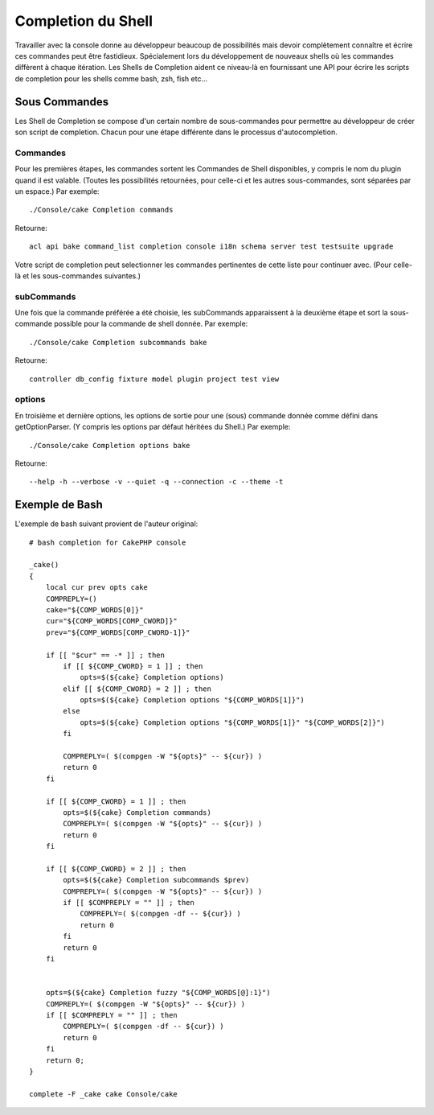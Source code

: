 Completion du Shell
###################

Travailler avec la console donne au développeur beaucoup de possibilités mais
devoir complètement connaître et écrire ces commandes peut être fastidieux.
Spécialement lors du développement de nouveaux shells où les commandes
diffèrent à chaque itération. Les Shells de Completion aident ce niveau-là
en fournissant une API pour écrire les scripts de completion pour les shells
comme bash, zsh, fish etc...

Sous Commandes
==============

Les Shell de Completion se compose d'un certain nombre de sous-commandes pour
permettre au développeur de créer son script de completion. Chacun pour une
étape différente dans le processus d'autocompletion.

Commandes
---------

Pour les premières étapes, les commandes sortent les Commandes de Shell
disponibles, y compris le nom du plugin quand il est valable. (Toutes les
possibilités retournées, pour celle-ci et les autres sous-commandes, sont
séparées par un espace.) Par exemple::

    ./Console/cake Completion commands

Retourne::

    acl api bake command_list completion console i18n schema server test testsuite upgrade

Votre script de completion peut selectionner les commandes pertinentes de cette
liste pour continuer avec. (Pour celle-là et les sous-commandes suivantes.)

subCommands
-----------

Une fois que la commande préférée a été choisie, les subCommands apparaissent
à la deuxième étape et sort la sous-commande possible pour la commande de
shell donnée. Par exemple::

    ./Console/cake Completion subcommands bake

Retourne::

    controller db_config fixture model plugin project test view

options
--------

En troisième et dernière options, les options de sortie pour une (sous)
commande donnée comme défini dans getOptionParser. (Y compris les options par
défaut héritées du Shell.)
Par exemple::

    ./Console/cake Completion options bake

Retourne::

    --help -h --verbose -v --quiet -q --connection -c --theme -t

Exemple de Bash
===============

L'exemple de bash suivant provient de l'auteur original::

    # bash completion for CakePHP console

    _cake()
    {
        local cur prev opts cake
        COMPREPLY=()
        cake="${COMP_WORDS[0]}"
        cur="${COMP_WORDS[COMP_CWORD]}"
        prev="${COMP_WORDS[COMP_CWORD-1]}"

        if [[ "$cur" == -* ]] ; then
            if [[ ${COMP_CWORD} = 1 ]] ; then
                opts=$(${cake} Completion options)
            elif [[ ${COMP_CWORD} = 2 ]] ; then
                opts=$(${cake} Completion options "${COMP_WORDS[1]}")
            else
                opts=$(${cake} Completion options "${COMP_WORDS[1]}" "${COMP_WORDS[2]}")
            fi

            COMPREPLY=( $(compgen -W "${opts}" -- ${cur}) )
            return 0
        fi

        if [[ ${COMP_CWORD} = 1 ]] ; then
            opts=$(${cake} Completion commands)
            COMPREPLY=( $(compgen -W "${opts}" -- ${cur}) )
            return 0
        fi

        if [[ ${COMP_CWORD} = 2 ]] ; then
            opts=$(${cake} Completion subcommands $prev)
            COMPREPLY=( $(compgen -W "${opts}" -- ${cur}) )
            if [[ $COMPREPLY = "" ]] ; then
                COMPREPLY=( $(compgen -df -- ${cur}) )
                return 0
            fi
            return 0
        fi


        opts=$(${cake} Completion fuzzy "${COMP_WORDS[@]:1}")
        COMPREPLY=( $(compgen -W "${opts}" -- ${cur}) )
        if [[ $COMPREPLY = "" ]] ; then
            COMPREPLY=( $(compgen -df -- ${cur}) )
            return 0
        fi
        return 0;
    }

    complete -F _cake cake Console/cake
